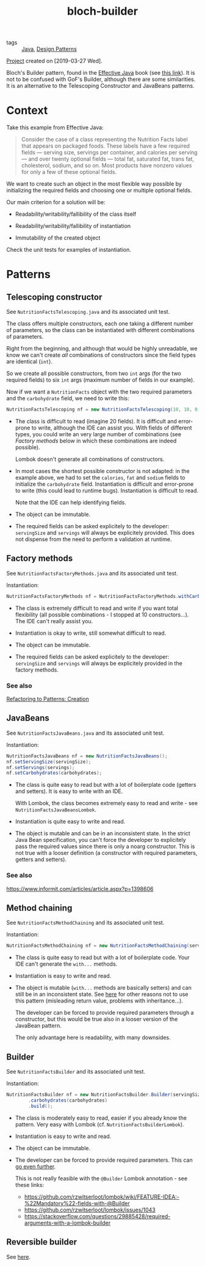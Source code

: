 :PROPERTIES:
:ID:       783e0a38-c610-46fa-b0f5-2ae1cbd63b0c
:CREATED:  [2022-08-27 Sat 23:40]
:END:
#+title: bloch-builder
#+filetags: :project:

- tags :: [[id:54a6f94d-9321-4158-88f4-4b4d797ee8c6][Java]], [[id:2cad2ad2-fe8c-47a8-9599-03cf71cc6dfc][Design Patterns]]

[[file:code/bloch-builder/][Project]] created on [2019-03-27 Wed].

Bloch's Builder pattern, found in the [[id:a598a4fc-a193-4937-b52e-7aa7f2a2ac7c][Effective Java]] book (see [[https://web.archive.org/web/20201125213714/https://www.informit.com/articles/article.aspx?p=1216151&seqNum=2][this
link]]). It is not to be confused with GoF's Builder, although there are
some similarities. It is an alternative to the Telescoping Constructor
and JavaBeans patterns.

* Context

Take this example from Effective Java:

#+begin_quote
Consider the case of a class representing the Nutrition Facts label
that appears on packaged foods. These labels have a few required
fields — serving size, servings per container, and calories per
serving — and over twenty optional fields — total fat, saturated fat,
trans fat, cholesterol, sodium, and so on. Most products have nonzero
values for only a few of these optional fields.
#+end_quote

We want to create such an object in the most flexible way possible by
initializing the required fields and choosing one or multiple optional
fields.

Our main criterion for a solution will be:

- Readability/writability/fallibility of the class itself

- Readability/writability/fallibility of instantiation

- Immutability of the created object

Check the unit tests for examples of instantiation.

* Patterns

** Telescoping constructor

See ~NutritionFactsTelescoping.java~ and its associated unit test.

The class offers multiple constructors, each one taking a different
number of parameters, so the class can be instantiated with different
combinations of parameters.

Right from the beginning, and although that would be highly
unreadable, we know we can't create /all/ combinations of constructors
since the field types are identical (~int~).

So we create all possible constructors, from two ~int~ args (for the
two required fields) to six ~int~ args (maximum number of fields in
our example).

Now if we want a ~NutritionFacts~ object with the two required
parameters and the ~carbohydrate~ field, we need to write this:

#+begin_src java
  NutritionFactsTelescoping nf = new NutritionFactsTelescoping(10, 10, 0, 0, 0, 54);
#+end_src

- The class is difficult to read (imagine 20 fields). It is difficult
  and error-prone to write, although the IDE can assist you. With
  fields of different types, you could write an very large number of
  combinations (see [[*Factory methods][Factory methods]] below in which these combinations
  are indeed possible).

  Lombok doesn't generate all combinations of constructors.

- In most cases the shortest possible constructor is not adapted: in
  the example above, we had to set the ~calories~, ~fat~ and ~sodium~
  fields to initialize the ~carbohydrate~ field. Instantiation is
  difficult and error-prone to write (this could lead to runtime
  bugs). Instantiation is difficult to read.

  Note that the IDE can help identifying fields.

- The object can be immutable.

- The required fields can be asked explicitely to the developer:
  ~servingSize~ and ~servings~ will always be explicitely
  provided. This does not dispense from the need to perform a
  validation at runtime.

** Factory methods

See ~NutritionFactsFactoryMethods.java~ and its associated unit test.

Instantiation:

#+begin_src java
  NutritionFactsFactoryMethods nf = NutritionFactsFactoryMethods.withCarbohydrates(10, 10, 54);
#+end_src

- The class is extremely difficult to read and write if you want total
  flexibility (all possible combinations - I stopped at 10
  constructors...). The IDE can't really assist you.

- Instantiation is okay to write, still somewhat difficult to read.

- The object can be immutable.

- The required fields can be asked explicitely to the developer:
  ~servingSize~ and ~servings~ will always be explicitely provided in
  the factory methods.

*** See also

[[https://web.archive.org/web/20201128160735/https://www.informit.com/articles/article.aspx?p=1398606][Refactoring to Patterns: Creation]]

** JavaBeans

See ~NutritionFactsJavaBeans.java~ and its associated unit test.

Instantiation:

#+begin_src java
  NutritionFactsJavaBeans nf = new NutritionFactsJavaBeans();
  nf.setServingSize(servingSize);
  nf.setServings(servings);
  nf.setCarbohydrates(carbohydrates);
#+end_src

- The class is quite easy to read but with a lot of boilerplate code
  (getters and setters). It is easy to write with an IDE.

  With Lombok, the class becomes extremely easy to read and write -
  see ~NutritionFactsJavaBeansLombok~.

- Instantiation is quite easy to write and read.

- The object is mutable and can be in an inconsistent state. In the
  strict Java Bean specification, you can't force the developer to
  explicitely pass the required values since there is only a noarg
  constructor. This is not true with a looser definition (a
  constructor with required parameters, getters and setters).

*** See also

https://www.informit.com/articles/article.aspx?p=1398606

** Method chaining

See ~NutritionFactsMethodChaining~ and its associated unit test.

Instantiation:

#+begin_src java
  NutritionFactsMethodChaining nf = new NutritionFactsMethodChaining(servingSize, servings).withCarbohydrate(carbohydrates);
#+end_src

- The class is quite easy to read but with a lot of boilerplate
  code. Your IDE can't generate the ~with...~ methods.

- Instantiation is easy to write and read.

- The object is mutable (~with...~ methods are basically setters) and
  can still be in an inconsistent state. See [[https://web.archive.org/web/20201111165753/https://softwareengineering.stackexchange.com/questions/309068/why-is-chaining-setters-unconventional][here]] for other reasons
  not to use this pattern (misleading return value, problems with
  inheritance...).

  The developer can be forced to provide required parameters through a
  constructor, but this would be true also in a looser version of the
  JavaBean pattern.

  The only advantage here is readability, with many downsides.

** Builder

See ~NutritionFactsBuilder~ and its associated unit test.

Instantiation:

#+begin_src java
  NutritionFactsBuilder nf = new NutritionFactsBuilder.Builder(servingSize, servings)
          .carbohydrates(carbohydrates)
          .build();
#+end_src

- The class is moderately easy to read, easier if you already know the
  pattern. Very easy with Lombok (cf. ~NutritionFactsBuilderLombok~).

- Instantiation is easy to write and read.

- The object can be immutable.

- The developer can be forced to provide required parameters. This can
  [[https://web.archive.org/web/20201128161240/https://blog.jayway.com/2012/02/07/builder-pattern-with-a-twist/][go even further]].

  This is not really feasible with the ~@Builder~ Lombok annotation -
  see these links:

  + https://github.com/rzwitserloot/lombok/wiki/FEATURE-IDEA:-%22Mandatory%22-fields-with-@Builder
  + https://github.com/rzwitserloot/lombok/issues/1043
  + https://stackoverflow.com/questions/29885428/required-arguments-with-a-lombok-builder

** Reversible builder

See [[https://github.com/fge/btf/wiki/The-freeze-thaw-pattern][here]].
